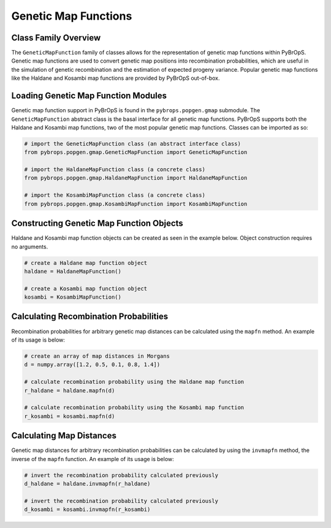 Genetic Map Functions
#####################

Class Family Overview
=====================

The ``GeneticMapFunction`` family of classes allows for the representation of genetic map functions within PyBrOpS. Genetic map functions are used to convert genetic map positions into recombination probabilities, which are useful in the simulation of genetic recombination and the estimation of expected progeny variance. Popular genetic map functions like the Haldane and Kosambi map functions are provided by PyBrOpS out-of-box.

Loading Genetic Map Function Modules
====================================

Genetic map function support in PyBrOpS is found in the ``pybrops.popgen.gmap`` submodule. The ``GeneticMapFunction`` abstract class is the basal interface for all genetic map functions. PyBrOpS supports both the Haldane and Kosambi map functions, two of the most popular genetic map functions. Classes can be imported as so:

.. code-block:: python

    # import the GeneticMapFunction class (an abstract interface class)
    from pybrops.popgen.gmap.GeneticMapFunction import GeneticMapFunction

    # import the HaldaneMapFunction class (a concrete class)
    from pybrops.popgen.gmap.HaldaneMapFunction import HaldaneMapFunction

    # import the KosambiMapFunction class (a concrete class)
    from pybrops.popgen.gmap.KosambiMapFunction import KosambiMapFunction

Constructing Genetic Map Function Objects
=========================================

Haldane and Kosambi map function objects can be created as seen in the example below. Object construction requires no arguments.

.. code-block:: python

    # create a Haldane map function object
    haldane = HaldaneMapFunction()

    # create a Kosambi map function object
    kosambi = KosambiMapFunction()

Calculating Recombination Probabilities
=======================================

Recombination probabilities for arbitrary genetic map distances can be calculated using the ``mapfn`` method. An example of its usage is below:

.. code-block:: python

    # create an array of map distances in Morgans
    d = numpy.array([1.2, 0.5, 0.1, 0.8, 1.4])

    # calculate recombination probability using the Haldane map function
    r_haldane = haldane.mapfn(d)

    # calculate recombination probability using the Kosambi map function
    r_kosambi = kosambi.mapfn(d)

Calculating Map Distances
=========================

Genetic map distances for arbitrary recombination probabilities can be calculated by using the ``invmapfn`` method, the inverse of the ``mapfn`` function. An example of its usage is below:

.. code-block:: python

    # invert the recombination probability calculated previously
    d_haldane = haldane.invmapfn(r_haldane)

    # invert the recombination probability calculated previously
    d_kosambi = kosambi.invmapfn(r_kosambi)
